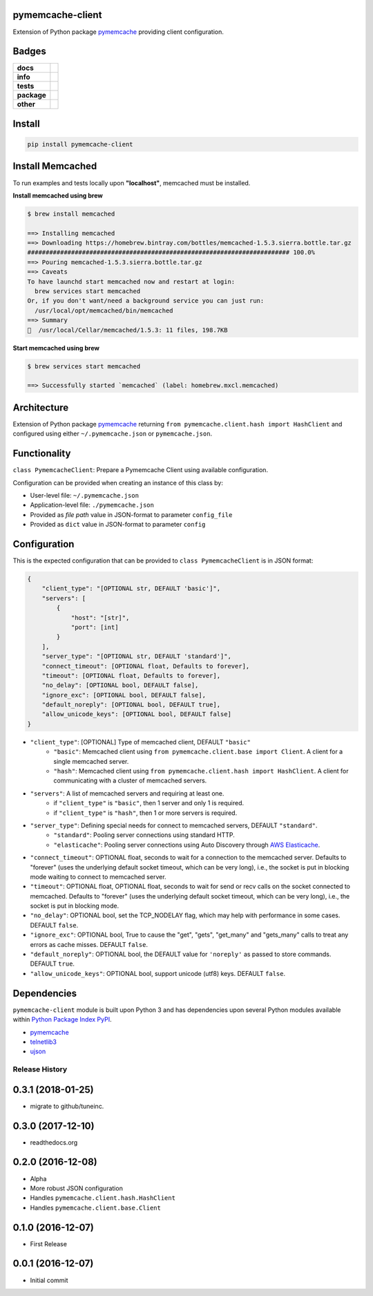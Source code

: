 .. -*- mode: rst -*-

pymemcache-client
-----------------

Extension of Python package `pymemcache <https://pypi.python.org/pypi/pymemcache>`_ providing client configuration.


Badges
------

.. start-badges

.. list-table::
    :stub-columns: 1

    * - docs
      - |docs| |license|
    * - info
      - |hits| |contributors|
    * - tests
      - |travis| |coveralls|
    * - package
      - |version| |supported-versions|
    * - other
      - |requires|

.. |docs| image:: https://readthedocs.org/projects/pymemcache-client/badge/?style=flat
    :alt: Documentation Status
    :target: http://pymemcache-client.readthedocs.io

.. |hits| image:: http://hits.dwyl.io/tuneinc/pymemcache-client.svg
    :alt: Hits
    :target: http://hits.dwyl.io/tuneinc/pymemcache-client

.. |contributors| image:: https://img.shields.io/github/contributors/tuneinc/pymemcache-client.svg
    :alt: Contributors
    :target: https://github.com/tuneinc/pymemcache-client/graphs/contributors

.. |license| image:: https://img.shields.io/badge/License-MIT-yellow.svg
    :alt: License Status
    :target: https://opensource.org/licenses/MIT

.. |travis| image:: https://travis-ci.org/tuneinc/pymemcache-client.svg?branch=master
    :alt: Travis-CI Build Status
    :target: https://travis-ci.org/tuneinc/pymemcache-client

.. |coveralls| image:: https://coveralls.io/repos/tuneinc/pymemcache-client/badge.svg?branch=master&service=github
    :alt: Code Coverage Status
    :target: https://coveralls.io/r/tuneinc/pymemcache-client

.. |version| image:: https://img.shields.io/pypi/v/pymemcache-client.svg?style=flat
    :alt: PyPI Package latest release
    :target: https://pypi.python.org/pypi/pymemcache-client

.. |supported-versions| image:: https://img.shields.io/pypi/pyversions/pymemcache-client.svg?style=flat
    :alt: Supported versions
    :target: https://pypi.python.org/pypi/pymemcache-client

.. |requires| image:: https://requires.io/github/tuneinc/pymemcache-client/requirements.svg?branch=master
    :alt: Requirements Status
    :target: https://requires.io/github/tuneinc/pymemcache-client/requirements/?branch=master

.. end-badges


Install
-------

.. code-block:: bash

    pip install pymemcache-client


Install Memcached
-----------------

To run examples and tests locally upon **"localhost"**, memcached must be installed.

**Install memcached using brew**

.. code-block:: bash

    $ brew install memcached

    ==> Installing memcached
    ==> Downloading https://homebrew.bintray.com/bottles/memcached-1.5.3.sierra.bottle.tar.gz
    ######################################################################## 100.0%
    ==> Pouring memcached-1.5.3.sierra.bottle.tar.gz
    ==> Caveats
    To have launchd start memcached now and restart at login:
      brew services start memcached
    Or, if you don't want/need a background service you can just run:
      /usr/local/opt/memcached/bin/memcached
    ==> Summary
    🍺  /usr/local/Cellar/memcached/1.5.3: 11 files, 198.7KB


**Start memcached using brew**

.. code-block:: bash

    $ brew services start memcached

    ==> Successfully started `memcached` (label: homebrew.mxcl.memcached)

Architecture
------------

Extension of Python package `pymemcache <https://pypi.python.org/pypi/pymemcache>`_ returning ``from pymemcache.client.hash import HashClient``
and configured using either ``~/.pymemcache.json`` or ``pymemcache.json``.


Functionality
-------------

``class PymemcacheClient``: Prepare a Pymemcache Client using available configuration.

Configuration can be provided when creating an instance of this class by:

- User-level file: ``~/.pymemcache.json``
- Application-level file: ``./pymemcache.json``
- Provided as *file path* value in JSON-format to parameter ``config_file``
- Provided as ``dict`` value in JSON-format to parameter ``config``

Configuration
-------------

This is the expected configuration that can be provided to ``class PymemcacheClient`` is in JSON format:

.. code-block:: text

    {
        "client_type": "[OPTIONAL str, DEFAULT 'basic']",
        "servers": [
            {
                "host": "[str]",
                "port": [int]
            }
        ],
        "server_type": "[OPTIONAL str, DEFAULT 'standard']",
        "connect_timeout": [OPTIONAL float, Defaults to forever],
        "timeout": [OPTIONAL float, Defaults to forever],
        "no_delay": [OPTIONAL bool, DEFAULT false],
        "ignore_exc": [OPTIONAL bool, DEFAULT false],
        "default_noreply": [OPTIONAL bool, DEFAULT true],
        "allow_unicode_keys": [OPTIONAL bool, DEFAULT false]
    }

- ``"client_type"``: [OPTIONAL] Type of memcached client, DEFAULT ``"basic"``
    + ``"basic"``: Memcached client using ``from pymemcache.client.base import Client``. A client for a single memcached server.
    + ``"hash"``: Memcached client using ``from pymemcache.client.hash import HashClient``. A client for communicating with a cluster of memcached servers.
- ``"servers"``: A list of memcached servers and requiring at least one.
    + if ``"client_type"`` is ``"basic"``, then 1 server and only 1 is required.
    + if ``"client_type"`` is ``"hash"``, then 1 or more servers is required.
- ``"server_type"``: Defining special needs for connect to memcached servers, DEFAULT ``"standard"``.
    + ``"standard"``: Pooling server connections using standard HTTP.
    + ``"elasticache"``: Pooling server connections using Auto Discovery through `AWS Elasticache <http://docs.aws.amazon.com/AmazonElastiCache/latest/UserGuide/AutoDiscovery.AddingToYourClientLibrary.html>`_.
- ``"connect_timeout"``: OPTIONAL float, seconds to wait for a connection to the memcached server. Defaults to "forever" (uses the underlying default socket timeout, which can be very long), i.e., the socket is put in blocking mode waiting to connect to memcached server.
- ``"timeout"``: OPTIONAL float, OPTIONAL float, seconds to wait for send or recv calls on the socket connected to memcached. Defaults to "forever" (uses the underlying default socket timeout, which can be very long), i.e., the socket is put in blocking mode.
- ``"no_delay"``: OPTIONAL bool, set the TCP_NODELAY flag, which may help with performance in some cases. DEFAULT ``false``.
- ``"ignore_exc"``: OPTIONAL bool, True to cause the "get", "gets", "get_many" and "gets_many" calls to treat any errors as cache misses. DEFAULT ``false``.
- ``"default_noreply"``: OPTIONAL bool, the DEFAULT value for ``'noreply'`` as passed to store commands. DEFAULT ``true``.
- ``"allow_unicode_keys"``: OPTIONAL bool, support unicode (utf8) keys. DEFAULT ``false``.


Dependencies
------------

``pymemcache-client`` module is built upon Python 3 and has dependencies upon
several Python modules available within `Python Package Index PyPI <https://pypi.python.org/pypi>`_.

- `pymemcache <https://pypi.python.org/pypi/pymemcache>`_
- `telnetlib3 <https://pypi.python.org/pypi/telnetlib3>`_
- `ujson <https://pypi.python.org/pypi/ujson>`_


.. :changelog:

Release History
===============

0.3.1 (2018-01-25)
------------------
- migrate to github/tuneinc.

0.3.0 (2017-12-10)
------------------
- readthedocs.org

0.2.0 (2016-12-08)
------------------
- Alpha
- More robust JSON configuration
- Handles ``pymemcache.client.hash.HashClient``
- Handles ``pymemcache.client.base.Client``

0.1.0 (2016-12-07)
------------------
- First Release

0.0.1 (2016-12-07)
------------------
- Initial commit


